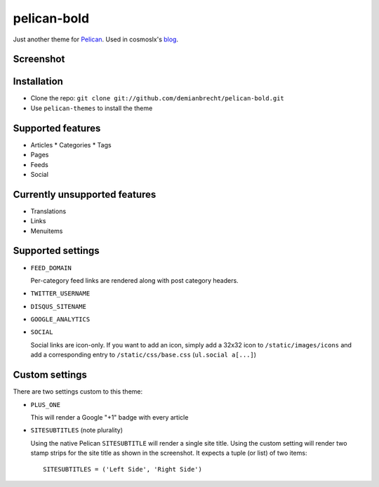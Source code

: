 pelican-bold
============

Just another theme for `Pelican`_.
Used in cosmoslx's `blog`_.

Screenshot
----------

.. image:: screenshot.png
   :alt: screenshot

Installation
------------

* Clone the repo: ``git clone git://github.com/demianbrecht/pelican-bold.git``
* Use ``pelican-themes`` to install the theme

Supported features
------------------

* Articles
  * Categories
  * Tags
* Pages
* Feeds
* Social

Currently unsupported features
------------------------------

* Translations
* Links
* Menuitems

Supported settings
------------------

* ``FEED_DOMAIN``

  Per-category feed links are rendered along with post category headers.

* ``TWITTER_USERNAME``
* ``DISQUS_SITENAME``
* ``GOOGLE_ANALYTICS``
* ``SOCIAL``

  Social links are icon-only. If you want to add an icon, simply add a 32x32
  icon to ``/static/images/icons`` and add a corresponding entry to
  ``/static/css/base.css`` (``ul.social a[...]``)

Custom settings
---------------

There are two settings custom to this theme:

* ``PLUS_ONE``

  This will render a Google "+1" badge with every article

* ``SITESUBTITLES`` (note plurality)

  Using the native Pelican ``SITESUBTITLE`` will render a single site title.
  Using the custom setting will render two stamp strips for the site title as
  shown in the screenshot. It expects a tuple (or list) of two items::

    SITESUBTITLES = ('Left Side', 'Right Side')

.. _`Pelican`: http://docs.getpelican.com/en/3.1.1/
.. _`blog`: http://blog.cosmoslx.me
